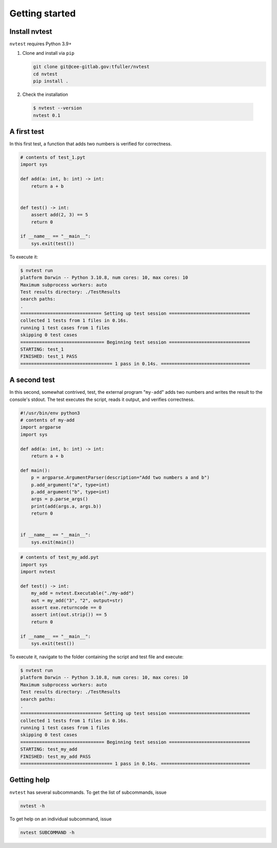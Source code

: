 Getting started
===============

Install nvtest
--------------

``nvtest`` requires Python 3.9+

1. Clone and install via ``pip``

   .. code-block:: console

      git clone git@cee-gitlab.gov:tfuller/nvtest
      cd nvtest
      pip install .

2. Check the installation

  .. code-block:: console

     $ nvtest --version
     nvtest 0.1


A first test
------------

In this first test, a function that adds two numbers is verified for correctness.

.. code:: python

   # contents of test_1.pyt
   import sys

   def add(a: int, b: int) -> int:
       return a + b


   def test() -> int:
       assert add(2, 3) == 5
       return 0

   if __name__ == "__main__":
       sys.exit(test())

To execute it:

.. code:: console

   $ nvtest run
   platform Darwin -- Python 3.10.8, num cores: 10, max cores: 10
   Maximum subprocess workers: auto
   Test results directory: ./TestResults
   search paths:
   .
   ============================== Setting up test session ==============================
   collected 1 tests from 1 files in 0.16s.
   running 1 test cases from 1 files
   skipping 0 test cases
   =============================== Beginning test session ==============================
   STARTING: test_1
   FINISHED: test_1 PASS
   ================================== 1 pass in 0.14s. =================================

A second test
-------------

In this second, somewhat contrived, test, the external program "``my-add``" adds two numbers and writes the result to the console's stdout.  The test executes the script, reads it output, and verifies correctness.

.. code:: python

   #!/usr/bin/env python3
   # contents of my-add
   import argparse
   import sys

   def add(a: int, b: int) -> int:
       return a + b

   def main():
       p = argparse.ArgumentParser(description="Add two numbers a and b")
       p.add_argument("a", type=int)
       p.add_argument("b", type=int)
       args = p.parse_args()
       print(add(args.a, args.b))
       return 0


   if __name__ == "__main__":
       sys.exit(main())


.. code:: python

   # contents of test_my_add.pyt
   import sys
   import nvtest

   def test() -> int:
       my_add = nvtest.Executable("./my-add")
       out = my_add("3", "2", output=str)
       assert exe.returncode == 0
       assert int(out.strip()) == 5
       return 0

   if __name__ == "__main__":
       sys.exit(test())

To execute it, navigate to the folder containing the script and test file and execute:

.. code:: console

   $ nvtest run
   platform Darwin -- Python 3.10.8, num cores: 10, max cores: 10
   Maximum subprocess workers: auto
   Test results directory: ./TestResults
   search paths:
   .
   ============================== Setting up test session ==============================
   collected 1 tests from 1 files in 0.16s.
   running 1 test cases from 1 files
   skipping 0 test cases
   =============================== Beginning test session ==============================
   STARTING: test_my_add
   FINISHED: test_my_add PASS
   ================================== 1 pass in 0.14s. =================================

Getting help
------------

``nvtest`` has several subcommands.  To get the list of subcommands, issue

.. code-block:: console

   nvtest -h

To get help on an individual subcommand, issue

.. code-block:: console

   nvtest SUBCOMMAND -h
